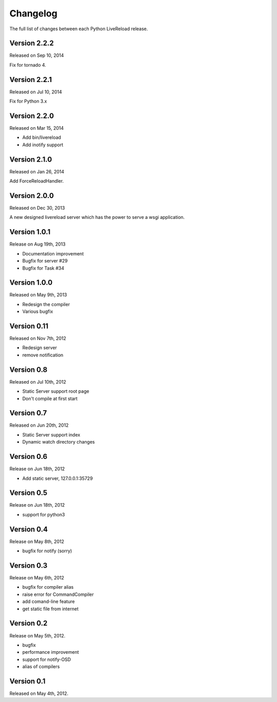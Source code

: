 Changelog
=========

The full list of changes between each Python LiveReload release.

Version 2.2.2
-------------

Released on Sep 10, 2014

Fix for tornado 4.


Version 2.2.1
-------------

Released on Jul 10, 2014

Fix for Python 3.x


Version 2.2.0
-------------

Released on Mar 15, 2014

+ Add bin/livereload
+ Add inotify support

Version 2.1.0
-------------

Released on Jan 26, 2014

Add ForceReloadHandler.

Version 2.0.0
-------------

Released on  Dec 30, 2013

A new designed livereload server which has the power to serve a wsgi
application.

Version 1.0.1
-------------

Release on Aug 19th, 2013

+ Documentation improvement
+ Bugfix for server #29
+ Bugfix for Task #34

Version 1.0.0
-------------

Released on May 9th, 2013

+ Redesign the compiler
+ Various bugfix

Version 0.11
-------------

Released on Nov 7th, 2012

+ Redesign server
+ remove notification


Version 0.8
------------
Released on Jul 10th, 2012

+ Static Server support root page
+ Don't compile at first start

Version 0.7
-------------
Released on Jun 20th, 2012

+ Static Server support index
+ Dynamic watch directory changes

.. _ver0.6:

Version 0.6
------------
Release on Jun 18th, 2012

+ Add static server, 127.0.0.1:35729

.. _ver0.5:

Version 0.5
-----------
Release on Jun 18th, 2012

+ support for python3

.. _ver0.4:

Version 0.4
-----------
Release on May 8th, 2012

+ bugfix for notify (sorry)

.. _ver0.3:

Version 0.3
-----------
Release on May 6th, 2012

+ bugfix for compiler alias
+ raise error for CommandCompiler
+ add comand-line feature
+ get static file from internet

Version 0.2
------------
Release on May 5th, 2012.

+ bugfix
+ performance improvement
+ support for notify-OSD
+ alias of compilers

Version 0.1
------------
Released on May 4th, 2012.
